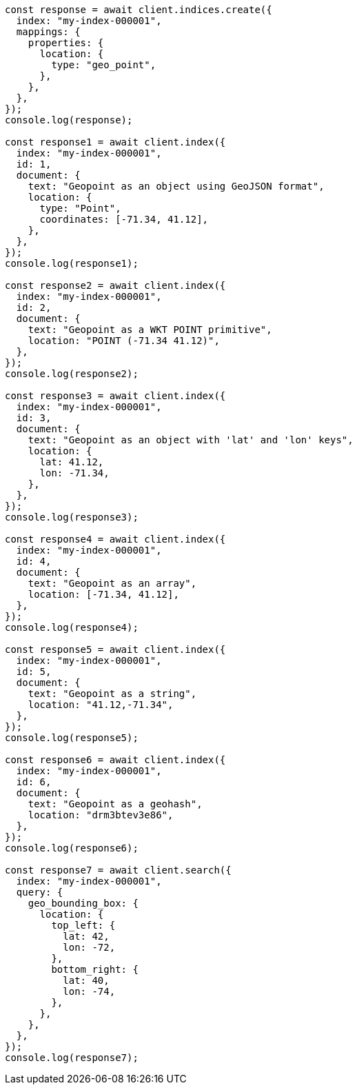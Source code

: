 // This file is autogenerated, DO NOT EDIT
// Use `node scripts/generate-docs-examples.js` to generate the docs examples

[source, js]
----
const response = await client.indices.create({
  index: "my-index-000001",
  mappings: {
    properties: {
      location: {
        type: "geo_point",
      },
    },
  },
});
console.log(response);

const response1 = await client.index({
  index: "my-index-000001",
  id: 1,
  document: {
    text: "Geopoint as an object using GeoJSON format",
    location: {
      type: "Point",
      coordinates: [-71.34, 41.12],
    },
  },
});
console.log(response1);

const response2 = await client.index({
  index: "my-index-000001",
  id: 2,
  document: {
    text: "Geopoint as a WKT POINT primitive",
    location: "POINT (-71.34 41.12)",
  },
});
console.log(response2);

const response3 = await client.index({
  index: "my-index-000001",
  id: 3,
  document: {
    text: "Geopoint as an object with 'lat' and 'lon' keys",
    location: {
      lat: 41.12,
      lon: -71.34,
    },
  },
});
console.log(response3);

const response4 = await client.index({
  index: "my-index-000001",
  id: 4,
  document: {
    text: "Geopoint as an array",
    location: [-71.34, 41.12],
  },
});
console.log(response4);

const response5 = await client.index({
  index: "my-index-000001",
  id: 5,
  document: {
    text: "Geopoint as a string",
    location: "41.12,-71.34",
  },
});
console.log(response5);

const response6 = await client.index({
  index: "my-index-000001",
  id: 6,
  document: {
    text: "Geopoint as a geohash",
    location: "drm3btev3e86",
  },
});
console.log(response6);

const response7 = await client.search({
  index: "my-index-000001",
  query: {
    geo_bounding_box: {
      location: {
        top_left: {
          lat: 42,
          lon: -72,
        },
        bottom_right: {
          lat: 40,
          lon: -74,
        },
      },
    },
  },
});
console.log(response7);
----
